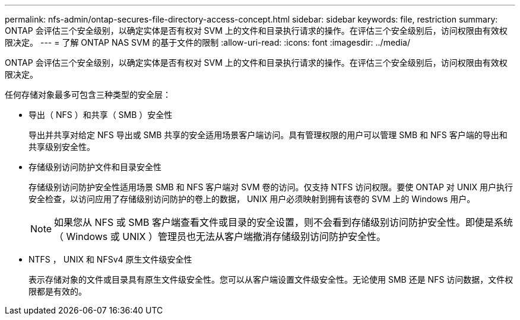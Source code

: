 ---
permalink: nfs-admin/ontap-secures-file-directory-access-concept.html 
sidebar: sidebar 
keywords: file, restriction 
summary: ONTAP 会评估三个安全级别，以确定实体是否有权对 SVM 上的文件和目录执行请求的操作。在评估三个安全级别后，访问权限由有效权限决定。 
---
= 了解 ONTAP NAS SVM 的基于文件的限制
:allow-uri-read: 
:icons: font
:imagesdir: ../media/


[role="lead"]
ONTAP 会评估三个安全级别，以确定实体是否有权对 SVM 上的文件和目录执行请求的操作。在评估三个安全级别后，访问权限由有效权限决定。

任何存储对象最多可包含三种类型的安全层：

* 导出（ NFS ）和共享（ SMB ）安全性
+
导出并共享对给定 NFS 导出或 SMB 共享的安全适用场景客户端访问。具有管理权限的用户可以管理 SMB 和 NFS 客户端的导出和共享级别安全性。

* 存储级别访问防护文件和目录安全性
+
存储级别访问防护安全性适用场景 SMB 和 NFS 客户端对 SVM 卷的访问。仅支持 NTFS 访问权限。要使 ONTAP 对 UNIX 用户执行安全检查，以访问应用了存储级别访问防护的卷上的数据， UNIX 用户必须映射到拥有该卷的 SVM 上的 Windows 用户。

+
[NOTE]
====
如果您从 NFS 或 SMB 客户端查看文件或目录的安全设置，则不会看到存储级别访问防护安全性。即使是系统（ Windows 或 UNIX ）管理员也无法从客户端撤消存储级别访问防护安全性。

====
* NTFS ， UNIX 和 NFSv4 原生文件级安全性
+
表示存储对象的文件或目录具有原生文件级安全性。您可以从客户端设置文件级安全性。无论使用 SMB 还是 NFS 访问数据，文件权限都是有效的。


